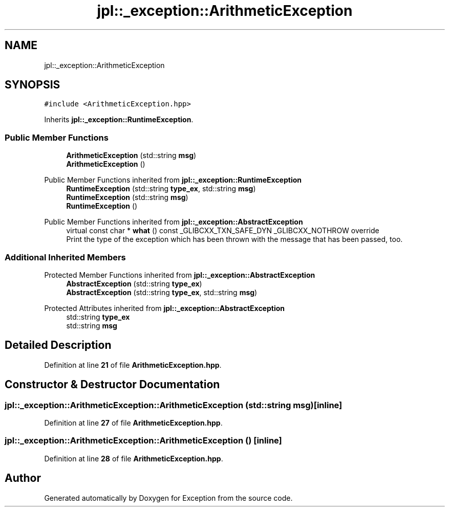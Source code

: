 .TH "jpl::_exception::ArithmeticException" 3Version 1.0.0" "Exception" \" -*- nroff -*-
.ad l
.nh
.SH NAME
jpl::_exception::ArithmeticException
.SH SYNOPSIS
.br
.PP
.PP
\fC#include <ArithmeticException\&.hpp>\fP
.PP
Inherits \fBjpl::_exception::RuntimeException\fP\&.
.SS "Public Member Functions"

.in +1c
.ti -1c
.RI "\fBArithmeticException\fP (std::string \fBmsg\fP)"
.br
.ti -1c
.RI "\fBArithmeticException\fP ()"
.br
.in -1c

Public Member Functions inherited from \fBjpl::_exception::RuntimeException\fP
.in +1c
.ti -1c
.RI "\fBRuntimeException\fP (std::string \fBtype_ex\fP, std::string \fBmsg\fP)"
.br
.ti -1c
.RI "\fBRuntimeException\fP (std::string \fBmsg\fP)"
.br
.ti -1c
.RI "\fBRuntimeException\fP ()"
.br
.in -1c

Public Member Functions inherited from \fBjpl::_exception::AbstractException\fP
.in +1c
.ti -1c
.RI "virtual const char * \fBwhat\fP () const _GLIBCXX_TXN_SAFE_DYN _GLIBCXX_NOTHROW override"
.br
.RI "Print the type of the exception which has been thrown with the message that has been passed, too\&. "
.in -1c
.SS "Additional Inherited Members"


Protected Member Functions inherited from \fBjpl::_exception::AbstractException\fP
.in +1c
.ti -1c
.RI "\fBAbstractException\fP (std::string \fBtype_ex\fP)"
.br
.ti -1c
.RI "\fBAbstractException\fP (std::string \fBtype_ex\fP, std::string \fBmsg\fP)"
.br
.in -1c

Protected Attributes inherited from \fBjpl::_exception::AbstractException\fP
.in +1c
.ti -1c
.RI "std::string \fBtype_ex\fP"
.br
.ti -1c
.RI "std::string \fBmsg\fP"
.br
.in -1c
.SH "Detailed Description"
.PP 
Definition at line \fB21\fP of file \fBArithmeticException\&.hpp\fP\&.
.SH "Constructor & Destructor Documentation"
.PP 
.SS "jpl::_exception::ArithmeticException::ArithmeticException (std::string msg)\fC [inline]\fP"

.PP
Definition at line \fB27\fP of file \fBArithmeticException\&.hpp\fP\&.
.SS "jpl::_exception::ArithmeticException::ArithmeticException ()\fC [inline]\fP"

.PP
Definition at line \fB28\fP of file \fBArithmeticException\&.hpp\fP\&.

.SH "Author"
.PP 
Generated automatically by Doxygen for Exception from the source code\&.
